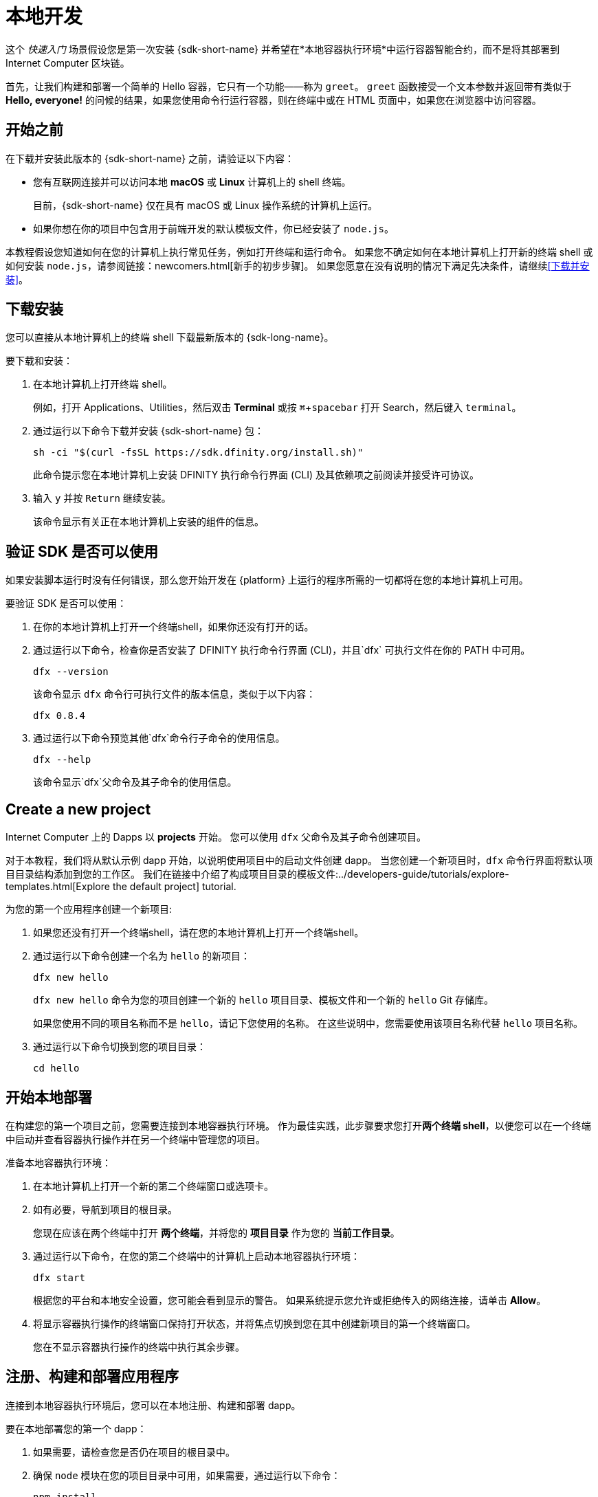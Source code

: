 = 本地开发
:描述: 下载DFINITY Canister SDK并在本地部署你的第一个dapp。
:关键词: 互联网计算机,区块链,加密货币,ICP代币,智能合约,燃料费,钱包,软件容器,开发人员入职
:experimental:
// 为Apple Command键定义统一编码。
:commandkey: &#8984;
:proglang: Motoko
:IC: Internet Computer
:company-id: DFINITY
ifdef::env-github,env-browser[:outfilesuffix:.adoc]

[[quick-start-intro]]
这个 _快速入门_ 场景假设您是第一次安装 {sdk-short-name} 并希望在*本地容器执行环境*中运行容器智能合约，而不是将其部署到 {IC} 区块链。

首先，让我们构建和部署一个简单的 Hello 容器，它只有一个功能——称为 `+greet+`。 `+greet+` 函数接受一个文本参数并返回带有类似于 **Hello,{nbsp}everyone!** 的问候的结果，如果您使用命令行运行容器，则在终端中或在 HTML 页面中，如果您在浏览器中访问容器。

[[before-you-begin]]
== 开始之前

在下载并安装此版本的 {sdk-short-name} 之前，请验证以下内容：

* 您有互联网连接并可以访问本地 **macOS** 或 **Linux** 计算机上的 shell 终端。
+
目前，{sdk-short-name} 仅在具有 macOS 或 Linux 操作系统的计算机上运行。

* 如果你想在你的项目中包含用于前端开发的默认模板文件，你已经安装了 `+node.js+`。

本教程假设您知道如何在您的计算机上执行常见任务，例如打开终端和运行命令。
如果您不确定如何在本地计算机上打开新的终端 shell 或如何安装 `node.js`，请参阅链接：newcomers{outfilesuffix}[新手的初步步骤]。
如果您愿意在没有说明的情况下满足先决条件，请继续<<下载并安装>>。

[[download-and-install]]
== 下载安装

您可以直接从本地计算机上的终端 shell 下载最新版本的 {sdk-long-name}。

要下载和安装：

[arabic]
. 在本地计算机上打开终端 shell。
+
例如，打开 Applications、Utilities，然后双击 *Terminal* 或按 kbd:[{commandkey} + spacebar] 打开 Search，然后键入 `terminal`。
. 通过运行以下命令下载并安装 {sdk-short-name} 包：
+
[source,bash]
----
sh -ci "$(curl -fsSL https://sdk.dfinity.org/install.sh)"
----
+
此命令提示您在本地计算机上安装 {company-id} 执行命令行界面 (CLI) 及其依赖项之前阅读并接受许可协议。
. 输入 `+y+` 并按 kbd:[Return] 继续安装。
+
该命令显示有关正在本地计算机上安装的组件的信息。

[[verify-the-sdk-is-ready-to-use]]
== 验证 SDK 是否可以使用

如果安装脚本运行时没有任何错误，那么您开始开发在 {platform} 上运行的程序所需的一切都将在您的本地计算机上可用。

要验证 SDK 是否可以使用：

[arabic]
. 在你的本地计算机上打开一个终端shell，如果你还没有打开的话。
. 通过运行以下命令，检查你是否安装了 {company-id} 执行命令行界面 (CLI)，并且`+dfx+` 可执行文件在你的 PATH 中可用。
+
[source,bash]
----
dfx --version
----
+
该命令显示 `+dfx+` 命令行可执行文件的版本信息，类似于以下内容：
+
....
dfx 0.8.4
....
. 通过运行以下命令预览其他`+dfx+`命令行子命令的使用信息。
+
[source,bash]
----
dfx --help
----
+
该命令显示`+dfx+`父命令及其子命令的使用信息。

//include::example$vscode-plugin.adoc[]

[[create-a-new-project]]
== Create a new project

{IC} 上的 Dapps 以 **projects** 开始。
您可以使用 `+dfx+` 父命令及其子命令创建项目。

对于本教程，我们将从默认示例 dapp 开始，以说明使用项目中的启动文件创建 dapp。
当您创建一个新项目时，`+dfx+` 命令行界面将默认项目目录结构添加到您的工作区。 我们在链接中介绍了构成项目目录的模板文件:../developers-guide/tutorials/explore-templates{outfilesuffix}[Explore the default project] tutorial.

为您的第一个应用程序创建一个新项目:

[arabic]
. 如果您还没有打开一个终端shell，请在您的本地计算机上打开一个终端shell。
. 通过运行以下命令创建一个名为 `+hello+` 的新项目：
+
[source,bash]
----
dfx new hello
----
+
`+dfx new hello+` 命令为您的项目创建一个新的 `+hello+` 项目目录、模板文件和一个新的 `+hello+` Git 存储库。
+
如果您使用不同的项目名称而不是 `+hello+`，请记下您使用的名称。 在这些说明中，您需要使用该项目名称代替 `+hello+` 项目名称。
. 通过运行以下命令切换到您的项目目录：
+
[source,bash]
----
cd hello
----

[[start-the-local-network]]
== 开始本地部署

在构建您的第一个项目之前，您需要连接到本地容器执行环境。
作为最佳实践，此步骤要求您打开**两个终端 shell**，以便您可以在一个终端中启动并查看容器执行操作并在另一个终端中管理您的项目。

准备本地容器执行环境：

[arabic]
. 在本地计算机上打开一个新的第二个终端窗口或选项卡。
. 如有必要，导航到项目的根目录。
+
您现在应该在两个终端中打开 **两个终端**，并将您的 **项目目录** 作为您的 **当前工作目录**。
. 通过运行以下命令，在您的第二个终端中的计算机上启动本地容器执行环境：
+
[source,bash]
----
dfx start
----
+
根据您的平台和本地安全设置，您可能会看到显示的警告。
如果系统提示您允许或拒绝传入的网络连接，请单击 *Allow*。
. 将显示容器执行操作的终端窗口保持打开状态，并将焦点切换到您在其中创建新项目的第一个终端窗口。
+
您在不显示容器执行操作的终端中执行其余步骤。

[[register-ids]]
== 注册、构建和部署应用程序

连接到本地容器执行环境后，您可以在本地注册、构建和部署 dapp。

要在本地部署您的第一个 dapp：

. 如果需要，请检查您是否仍在项目的根目录中。
. 确保 `+node+` 模块在您的项目目录中可用，如果需要，通过运行以下命令：
+
[source,bash]
----
npm install
----
+
有关此步骤的更多信息，请参阅链接：../developers-guide/webpack-config{outfilesuffix}#troubleshoot-node[确保节点在项目中可用]。
. 通过运行以下命令注册、构建和部署您的第一个 dapp：
+
[source,bash]
----
dfx deploy
----
+
`+dfx deploy+` 命令输出显示有关它执行的操作的信息。
例如，这一步注册了两个标识符——一个用于`+hello+`主程序，一个用于`+hello_assets+`前端用户界面——以及类似以下的安装信息：
+
....
在本地网络上创建钱包容器。
用户“默认”的“本地”网络上的钱包容器是"rwlgt-iiaaa-aaaaa-aaaaa-cai"
部署所有容器。
创建容器...
创建容器“你好”...
使用容器 ID 创建的“hello”容器：“rrkah-fqaaa-aaaaa-aaaaq-cai”
正在创建容器“hello_assets”...
使用容器 ID 创建的“hello_assets”容器：“ryjl3-tyaaa-aaaaa-aaaba-cai”
建造容器...
构建前端...
安装容器...
在本地网络上创建 UI 容器。
“本地”网络上的 UI 容器是“r7inp-6aaaa-aaaaa-aaabq-cai”
使用 canister_id rrkah-fqaaa-aaaaa-aaaaq-cai 安装容器 hello 的代码
使用 canister_id ryjl3-tyaaa-aaaaa-aaaba-cai 安装容器 hello_assets 的代码
将我们的身份（默认）授权给资产容器...
正在将资产上传到资产容器...
  /index.html 1/1 (573 bytes)
  /index.html (gzip) 1/1 (342 bytes)
  /index.js 1/1 (605692 bytes)
  /index.js (gzip) 1/1 (143882 bytes)
  /main.css 1/1 (484 bytes)
  /main.css (gzip) 1/1 (263 bytes)
  /sample-asset.txt 1/1 (24 bytes)
  /logo.png 1/1 (25397 bytes)
  /index.js.map 1/1 (649485 bytes)
  /index.js.map (gzip) 1/1 (149014 bytes)
部署的容器。
....
+
但是，如果您创建了一个不同名称的项目，您的容器名称将匹配您的项目名称，而不是 `+hello+` 和 `+hello_assets+`。
+
您还应该注意*第一次部署*，`+dfx+` 创建一个 `+default+` 身份和一个由您的 `+default+` 身份控制的本地燃料费钱包。
燃料费钱包是一种特殊类型的容器，可让您将链接：../developers-guide/concepts/tokens-cycles{outfilesuffix}[cycles] 转移到其他容器。
+
*要在本地部署此示例 dapp*，您无需了解有关您的默认开发人员身份、使用燃料费钱包或管理燃料费的任何信息。 我们稍后会介绍这些主题，但现在，请注意这些主题是自动为您创建的。
. 通过运行以下命令调用 `+hello+` 容器和预定义的 `+greet+` 函数：
+
[source,bash]
----
dfx canister call hello greet everyone
----
+
让我们仔细看看这个示例命令：
+
--

* `+dfx canister call+` 命令要求您指定容器名称和调用方法或函数。
* `+hello+` 指定要调用的 *canister* 的名称。
* `+greet+` 指定要在 `+hello+` 容器中调用的 *函数* 的名称。
* `+everyone+` 是要传递给 `+greet+` 函数的文本数据类型参数。
--

+
但是请记住，如果您创建了一个不同名称的项目，容器名称将与您的项目名称匹配，您需要修改命令行以匹配您使用的名称，而不是 `+hello+`。
. 验证命令是否显示 `+greet+` 函数的返回值。
+
例如：
+
....
("Hello, everyone!")
....

[[quickstart-frontend]]
== Test the dapp front-end

现在您已经验证了您的 dapp 已经部署并使用命令行测试了它的操作，让我们验证您是否可以使用 Web 浏览器访问前端。

. 使用 `+npm start+` 启动开发服务器
. 打开浏览器。
. 导航 http://localhost:8080/

导航到此 URL 会显示一个简单的 HTML 页面，其中包含一个示例资产图像文件、一个输入字段和一个按钮。
例如：
+
image:front-end-prompt.png[Sample HTML page]

. 键入问候语，然后单击 *Click Me* 以返回问候语。
+
例如：
+
image:front-end-result.png[Hello, everyone! greeting]

== 停止本地容器执行环境

在浏览器中测试应用程序后，您可以停止本地容器执行环境，使其不再在后台继续运行。

停止本地部署：

. 在显示开发服务器的终端中，按 Control-C 中断开发服务器进程。

. 在显示容器执行操作的终端中，按Control-C中断本地网络进程。

. 通过运行以下命令，停止在本地计算机上运行的本地容器执行环境：
+
[source,bash]
----
dfx stop
----

[[next-steps]]
== 下一步

本_快速入门_仅涉及几个关键步骤，介绍了开发您自己的 dapp 的基本工作流程。
您可以在整个文档中找到更详细的示例和教程，以帮助您了解如何使用 {proglang} 以及如何开发 dapp 以在 {IC} 区块链上运行。

以下是关于下一步去哪里的一些建议：

* 链接：../developers-guide/tutorials-intro{outfilesuffix}[Tutorials] 探索使用本地容器执行环境构建简单的 dapp。

* l链接：network-quickstart{outfilesuffix}#convert-icp[将 ICP 代币转换为燃料费] 如果您有 ICP 代币想要转换为燃料费以使您能够将 dapp 部署到 {IC} 区块链。

* link:network-quickstart{outfilesuffix}[链上部署] 如果你有燃料费并准备将应用程序部署到 {IC} 区块链主网。

* 链接：../candid-guide/candid-concepts{outfilesuffix}[什么是 Candid？] 了解 Candid 接口描述语言如何实现服务互操作性和可组合性。

* 链接：../languages/motoko-at-a-glance{outfilesuffix}[{proglang} at-a-glance] 了解使用 {proglang} 的特性和语法。
